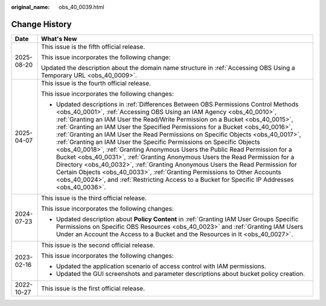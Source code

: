 :original_name: obs_40_0039.html

.. _obs_40_0039:

Change History
==============

+-----------------------------------+------------------------------------------------------------------------------------------------------------------------------------------------------------------------------------------------------------------------------------------------------------------------------------------------------------------------------------------------------------------------------------------------------------------------------------------------------------------------------------------------------------------------------------------------------------------------------------------------------------------------------------------------------------------------------------------------------------------------------------------------------------------------------------------------------------------------------------------------------------------------------------------------------------------------------+
| Date                              | What's New                                                                                                                                                                                                                                                                                                                                                                                                                                                                                                                                                                                                                                                                                                                                                                                                                                                                                                                   |
+===================================+==============================================================================================================================================================================================================================================================================================================================================================================================================================================================================================================================================================================================================================================================================================================================================================================================================================================================================================================================+
| 2025-08-20                        | This issue is the fifth official release.                                                                                                                                                                                                                                                                                                                                                                                                                                                                                                                                                                                                                                                                                                                                                                                                                                                                                    |
|                                   |                                                                                                                                                                                                                                                                                                                                                                                                                                                                                                                                                                                                                                                                                                                                                                                                                                                                                                                              |
|                                   | This issue incorporates the following change:                                                                                                                                                                                                                                                                                                                                                                                                                                                                                                                                                                                                                                                                                                                                                                                                                                                                                |
|                                   |                                                                                                                                                                                                                                                                                                                                                                                                                                                                                                                                                                                                                                                                                                                                                                                                                                                                                                                              |
|                                   | Updated the description about the domain name structure in :ref:`Accessing OBS Using a Temporary URL <obs_40_0009>`.                                                                                                                                                                                                                                                                                                                                                                                                                                                                                                                                                                                                                                                                                                                                                                                                         |
+-----------------------------------+------------------------------------------------------------------------------------------------------------------------------------------------------------------------------------------------------------------------------------------------------------------------------------------------------------------------------------------------------------------------------------------------------------------------------------------------------------------------------------------------------------------------------------------------------------------------------------------------------------------------------------------------------------------------------------------------------------------------------------------------------------------------------------------------------------------------------------------------------------------------------------------------------------------------------+
| 2025-04-07                        | This issue is the fourth official release.                                                                                                                                                                                                                                                                                                                                                                                                                                                                                                                                                                                                                                                                                                                                                                                                                                                                                   |
|                                   |                                                                                                                                                                                                                                                                                                                                                                                                                                                                                                                                                                                                                                                                                                                                                                                                                                                                                                                              |
|                                   | This issue incorporates the following changes:                                                                                                                                                                                                                                                                                                                                                                                                                                                                                                                                                                                                                                                                                                                                                                                                                                                                               |
|                                   |                                                                                                                                                                                                                                                                                                                                                                                                                                                                                                                                                                                                                                                                                                                                                                                                                                                                                                                              |
|                                   | -  Updated descriptions in :ref:`Differences Between OBS Permissions Control Methods <obs_40_0001>`, :ref:`Accessing OBS Using an IAM Agency <obs_40_0010>`, :ref:`Granting an IAM User the Read/Write Permission on a Bucket <obs_40_0015>`, :ref:`Granting an IAM User the Specified Permissions for a Bucket <obs_40_0016>`, :ref:`Granting an IAM User the Read Permissions on Specific Objects <obs_40_0017>`, :ref:`Granting an IAM User the Specific Permissions on Specific Objects <obs_40_0018>`, :ref:`Granting Anonymous Users the Public Read Permission for a Bucket <obs_40_0031>`, :ref:`Granting Anonymous Users the Read Permission for a Directory <obs_40_0032>`, :ref:`Granting Anonymous Users the Read Permission for Certain Objects <obs_40_0033>`, :ref:`Granting Permissions to Other Accounts <obs_40_0024>`, and :ref:`Restricting Access to a Bucket for Specific IP Addresses <obs_40_0036>`. |
+-----------------------------------+------------------------------------------------------------------------------------------------------------------------------------------------------------------------------------------------------------------------------------------------------------------------------------------------------------------------------------------------------------------------------------------------------------------------------------------------------------------------------------------------------------------------------------------------------------------------------------------------------------------------------------------------------------------------------------------------------------------------------------------------------------------------------------------------------------------------------------------------------------------------------------------------------------------------------+
| 2024-07-23                        | This issue is the third official release.                                                                                                                                                                                                                                                                                                                                                                                                                                                                                                                                                                                                                                                                                                                                                                                                                                                                                    |
|                                   |                                                                                                                                                                                                                                                                                                                                                                                                                                                                                                                                                                                                                                                                                                                                                                                                                                                                                                                              |
|                                   | This issue incorporates the following changes:                                                                                                                                                                                                                                                                                                                                                                                                                                                                                                                                                                                                                                                                                                                                                                                                                                                                               |
|                                   |                                                                                                                                                                                                                                                                                                                                                                                                                                                                                                                                                                                                                                                                                                                                                                                                                                                                                                                              |
|                                   | -  Updated description about **Policy Content** in :ref:`Granting IAM User Groups Specific Permissions on Specific OBS Resources <obs_40_0023>` and :ref:`Granting IAM Users Under an Account the Access to a Bucket and the Resources in It <obs_40_0027>`.                                                                                                                                                                                                                                                                                                                                                                                                                                                                                                                                                                                                                                                                 |
+-----------------------------------+------------------------------------------------------------------------------------------------------------------------------------------------------------------------------------------------------------------------------------------------------------------------------------------------------------------------------------------------------------------------------------------------------------------------------------------------------------------------------------------------------------------------------------------------------------------------------------------------------------------------------------------------------------------------------------------------------------------------------------------------------------------------------------------------------------------------------------------------------------------------------------------------------------------------------+
| 2023-02-16                        | This issue is the second official release.                                                                                                                                                                                                                                                                                                                                                                                                                                                                                                                                                                                                                                                                                                                                                                                                                                                                                   |
|                                   |                                                                                                                                                                                                                                                                                                                                                                                                                                                                                                                                                                                                                                                                                                                                                                                                                                                                                                                              |
|                                   | This issue incorporates the following changes:                                                                                                                                                                                                                                                                                                                                                                                                                                                                                                                                                                                                                                                                                                                                                                                                                                                                               |
|                                   |                                                                                                                                                                                                                                                                                                                                                                                                                                                                                                                                                                                                                                                                                                                                                                                                                                                                                                                              |
|                                   | -  Updated the application scenario of access control with IAM permissions.                                                                                                                                                                                                                                                                                                                                                                                                                                                                                                                                                                                                                                                                                                                                                                                                                                                  |
|                                   | -  Updated the GUI screenshots and parameter descriptions about bucket policy creation.                                                                                                                                                                                                                                                                                                                                                                                                                                                                                                                                                                                                                                                                                                                                                                                                                                      |
+-----------------------------------+------------------------------------------------------------------------------------------------------------------------------------------------------------------------------------------------------------------------------------------------------------------------------------------------------------------------------------------------------------------------------------------------------------------------------------------------------------------------------------------------------------------------------------------------------------------------------------------------------------------------------------------------------------------------------------------------------------------------------------------------------------------------------------------------------------------------------------------------------------------------------------------------------------------------------+
| 2022-10-27                        | This issue is the first official release.                                                                                                                                                                                                                                                                                                                                                                                                                                                                                                                                                                                                                                                                                                                                                                                                                                                                                    |
+-----------------------------------+------------------------------------------------------------------------------------------------------------------------------------------------------------------------------------------------------------------------------------------------------------------------------------------------------------------------------------------------------------------------------------------------------------------------------------------------------------------------------------------------------------------------------------------------------------------------------------------------------------------------------------------------------------------------------------------------------------------------------------------------------------------------------------------------------------------------------------------------------------------------------------------------------------------------------+
